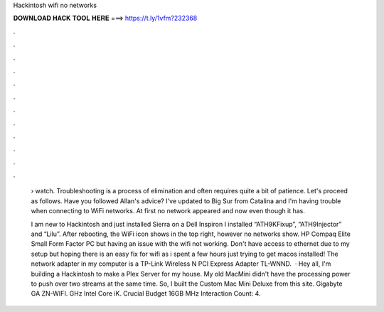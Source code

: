 Hackintosh wifi no networks



𝐃𝐎𝐖𝐍𝐋𝐎𝐀𝐃 𝐇𝐀𝐂𝐊 𝐓𝐎𝐎𝐋 𝐇𝐄𝐑𝐄 ===> https://t.ly/1vfm?232368



.



.



.



.



.



.



.



.



.



.



.



.

 › watch. Troubleshooting is a process of elimination and often requires quite a bit of patience. Let's proceed as follows. Have you followed Allan's advice? I've updated to Big Sur from Catalina and I'm having trouble when connecting to WiFi networks. At first no network appeared and now even though it has.
 
 I am new to Hackintosh and just installed Sierra on a Dell Inspiron I installed “ATH9KFixup”, “ATH9Injector” and “Lilu”. After rebooting, the WiFi icon shows in the top right, however no networks show. HP Compaq Elite Small Form Factor PC but having an issue with the wifi not working. Don't have access to ethernet due to my setup but hoping there is an easy fix for wifi as i spent a few hours just trying to get macos installed! The network adapter in my computer is a TP-Link Wireless N PCI Express Adapter TL-WNND.  · Hey all, I'm building a Hackintosh to make a Plex Server for my house. My old MacMini didn't have the processing power to push over two streams at the same time. So, I built the Custom Mac Mini Deluxe from this site. Gigabyte GA ZN-WIFI. GHz Intel Core iK. Crucial Budget 16GB MHz  Interaction Count: 4.
